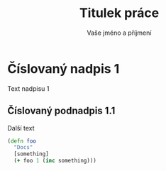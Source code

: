#+LaTeX_HEADER: \input{config.tex}
#+LaTeX_HEADER: \lstloadlanguages{VAŠE JAZYKY}

#+title: Titulek práce
#+author: Vaše jméno a příjmení

* Číslovaný nadpis 1

Text nadpisu 1

** Číslovaný podnadpis 1.1

Další text

#+BEGIN_SRC clojure
  (defn foo
    "Docs"
    [something]
    (+ foo 1 (inc something)))
#+END_SRC
